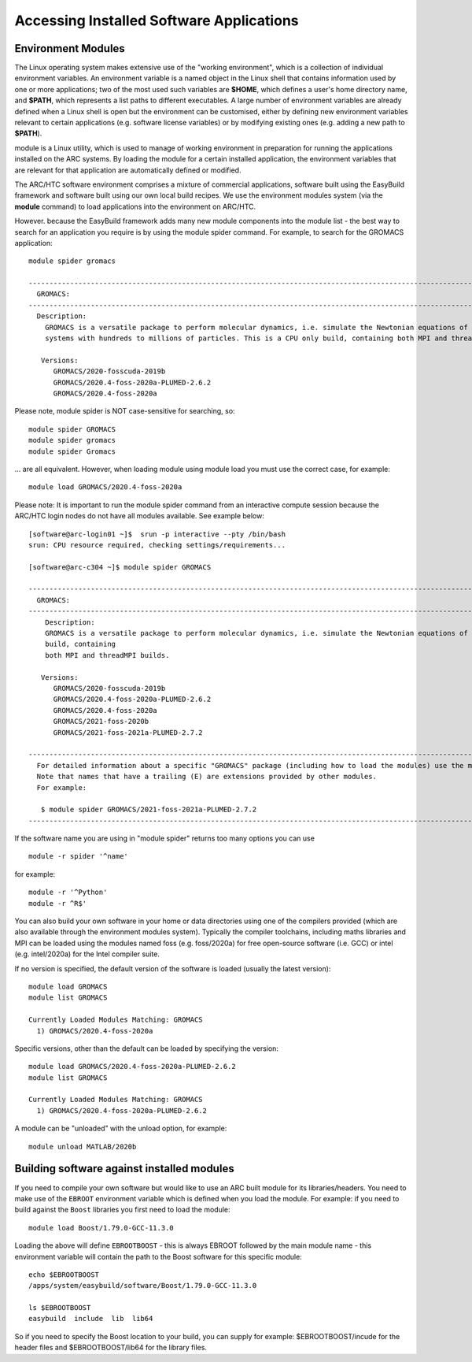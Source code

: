 Accessing Installed Software Applications
=========================================

Environment Modules
-------------------

The Linux operating system makes extensive use of the "working environment", which is a collection of individual environment variables.  
An environment variable is a named object in the Linux shell that contains information used by one or more applications; two of the most used such variables are **$HOME**, 
which defines a user's home directory name, and **$PATH**, which represents a list paths to different executables.  A large number of environment variables are 
already defined when a Linux shell is open but the environment can be customised, either by defining new environment variables relevant to certain applications 
(e.g. software license variables) or by modifying existing ones (e.g. adding a new path to **$PATH**).

module is a Linux utility, which is used to manage of working environment in preparation for running the applications installed on the ARC systems.  
By loading the module for a certain installed application, the environment variables that are relevant for that application are automatically defined or modified.

The ARC/HTC software environment comprises a mixture of commercial applications, software built using the EasyBuild framework and software built using our own local
build recipes. We use the environment modules system (via the **module** command) to load applications into the environment on ARC/HTC.

However. because the EasyBuild framework adds many new module components into the module list - the best way to search for an application you require
is by using the module spider command. For example, to search for the GROMACS application::

  module spider gromacs

  ------------------------------------------------------------------------------------------------------------------------------
    GROMACS:
  ------------------------------------------------------------------------------------------------------------------------------
    Description:
      GROMACS is a versatile package to perform molecular dynamics, i.e. simulate the Newtonian equations of motion for
      systems with hundreds to millions of particles. This is a CPU only build, containing both MPI and threadMPI builds.

     Versions:
        GROMACS/2020-fosscuda-2019b
        GROMACS/2020.4-foss-2020a-PLUMED-2.6.2
        GROMACS/2020.4-foss-2020a

Please note, module spider is NOT case-sensitive for searching, so::

  module spider GROMACS
  module spider gromacs
  module spider Gromacs
  
... are all equivalent. However, when loading module using module load you must use the correct case, for example::

  module load GROMACS/2020.4-foss-2020a

 

Please note: It is important to run the module spider command from an interactive compute session because the ARC/HTC login nodes do not have
all modules available. See example below::

  [software@arc-login01 ~]$  srun -p interactive --pty /bin/bash
  srun: CPU resource required, checking settings/requirements...

  [software@arc-c304 ~]$ module spider GROMACS

  ---------------------------------------------------------------------------------------------------------------------------------------------------------------------------------------
    GROMACS:
  ---------------------------------------------------------------------------------------------------------------------------------------------------------------------------------------
      Description:
      GROMACS is a versatile package to perform molecular dynamics, i.e. simulate the Newtonian equations of motion for systems with hundreds to millions of particles. This is a CPU only
      build, containing
      both MPI and threadMPI builds.

     Versions:
        GROMACS/2020-fosscuda-2019b
        GROMACS/2020.4-foss-2020a-PLUMED-2.6.2
        GROMACS/2020.4-foss-2020a
        GROMACS/2021-foss-2020b
        GROMACS/2021-foss-2021a-PLUMED-2.7.2

  ----------------------------------------------------------------------------------------------------------------------------------------------------------------------------------------
    For detailed information about a specific "GROMACS" package (including how to load the modules) use the module's full name.
    Note that names that have a trailing (E) are extensions provided by other modules.
    For example:

     $ module spider GROMACS/2021-foss-2021a-PLUMED-2.7.2
  -----------------------------------------------------------------------------------------------------------------------------------------------------------------------------------------

 

If the software name you are using in "module spider" returns too many options you can use ::

  module -r spider '^name' 
  
for example::

  module -r '^Python'  
  module -r ^R$'
 
You can also build your own software in your home or data directories using one of the compilers provided (which are also available through
the environment modules system). Typically the compiler toolchains, including maths libraries and MPI can be loaded using the modules named
foss (e.g. foss/2020a) for free open-source software (i.e. GCC) or intel (e.g. intel/2020a) for the Intel compiler suite.

If no version is specified, the default version of the software is loaded (usually the latest version)::

  module load GROMACS
  module list GROMACS

  Currently Loaded Modules Matching: GROMACS
    1) GROMACS/2020.4-foss-2020a

Specific versions, other than the default can be loaded by specifying the version::

  module load GROMACS/2020.4-foss-2020a-PLUMED-2.6.2
  module list GROMACS

  Currently Loaded Modules Matching: GROMACS
    1) GROMACS/2020.4-foss-2020a-PLUMED-2.6.2
 

A module can be "unloaded" with the unload option, for example::

  module unload MATLAB/2020b 
 
Building software against installed modules
-------------------------------------------

If you need to compile your own software but would like to use an ARC built module for its libraries/headers. You need to make use of the ``EBROOT`` environment variable which is defined when you load the module. For example: if you need to build against the ``Boost`` libraries you first need to load the module::

   module load Boost/1.79.0-GCC-11.3.0
   
Loading the above will define ``EBROOTBOOST`` - this is always EBROOT followed by the main module name - this environment variable will contain the path to the Boost software for this specific module::

   echo $EBROOTBOOST
   /apps/system/easybuild/software/Boost/1.79.0-GCC-11.3.0
   
   ls $EBROOTBOOST
   easybuild  include  lib  lib64

So if you need to specify the Boost location to your build, you can supply for example: $EBROOTBOOST/incude for the header files and $EBROOTBOOST/lib64 for the library files. 

